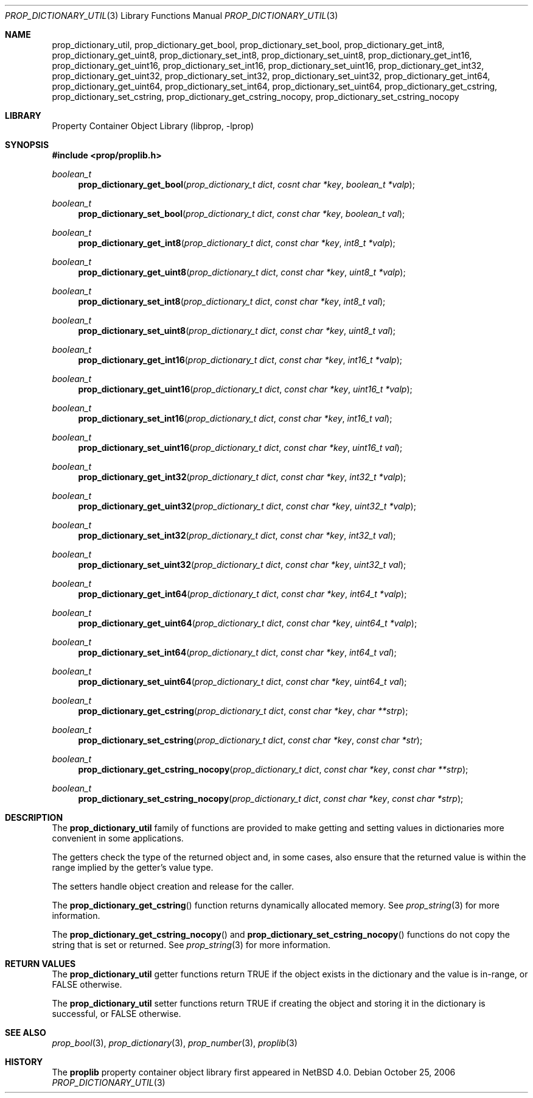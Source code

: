 .\"	$NetBSD: prop_dictionary_util.3,v 1.1 2006/10/26 05:02:12 thorpej Exp $
.\"
.\" Copyright (c) 2006 The NetBSD Foundation, Inc.
.\" All rights reserved.
.\"
.\" This code is derived from software contributed to The NetBSD Foundation
.\" by Jason R. Thorpe.
.\"
.\" Redistribution and use in source and binary forms, with or without
.\" modification, are permitted provided that the following conditions
.\" are met:
.\" 1. Redistributions of source code must retain the above copyright
.\" notice, this list of conditions and the following disclaimer.
.\" 2. Redistributions in binary form must reproduce the above copyright
.\" notice, this list of conditions and the following disclaimer in the
.\" documentation and/or other materials provided with the distribution.
.\" 3. All advertising materials mentioning features or use of this software
.\" must display the following acknowledgement:
.\" This product includes software developed by the NetBSD
.\" Foundation, Inc. and its contributors.
.\" 4. Neither the name of The NetBSD Foundation nor the names of its
.\" contributors may be used to endorse or promote products derived
.\" from this software without specific prior written permission.
.\"
.\" THIS SOFTWARE IS PROVIDED BY THE NETBSD FOUNDATION, INC. AND CONTRIBUTORS
.\" ``AS IS'' AND ANY EXPRESS OR IMPLIED WARRANTIES, INCLUDING, BUT NOT LIMITED
.\" TO, THE IMPLIED WARRANTIES OF MERCHANTABILITY AND FITNESS FOR A PARTICULAR
.\" PURPOSE ARE DISCLAIMED.  IN NO EVENT SHALL THE FOUNDATION OR CONTRIBUTORS
.\" BE LIABLE FOR ANY DIRECT, INDIRECT, INCIDENTAL, SPECIAL, EXEMPLARY, OR
.\" CONSEQUENTIAL DAMAGES (INCLUDING, BUT NOT LIMITED TO, PROCUREMENT OF
.\" SUBSTITUTE GOODS OR SERVICES; LOSS OF USE, DATA, OR PROFITS; OR BUSINESS
.\" INTERRUPTION) HOWEVER CAUSED AND ON ANY THEORY OF LIABILITY, WHETHER IN
.\" CONTRACT, STRICT LIABILITY, OR TORT (INCLUDING NEGLIGENCE OR OTHERWISE)
.\" ARISING IN ANY WAY OUT OF THE USE OF THIS SOFTWARE, EVEN IF ADVISED OF THE
.\" POSSIBILITY OF SUCH DAMAGE.
.\"
.Dd October 25, 2006
.Dt PROP_DICTIONARY_UTIL 3
.Os
.Sh NAME
.Nm prop_dictionary_util ,
.Nm prop_dictionary_get_bool ,
.Nm prop_dictionary_set_bool ,
.Nm prop_dictionary_get_int8 ,
.Nm prop_dictionary_get_uint8 ,
.Nm prop_dictionary_set_int8 ,
.Nm prop_dictionary_set_uint8 ,
.Nm prop_dictionary_get_int16 ,
.Nm prop_dictionary_get_uint16 ,
.Nm prop_dictionary_set_int16 ,
.Nm prop_dictionary_set_uint16 ,
.Nm prop_dictionary_get_int32 ,
.Nm prop_dictionary_get_uint32 ,
.Nm prop_dictionary_set_int32 ,
.Nm prop_dictionary_set_uint32 ,
.Nm prop_dictionary_get_int64 ,
.Nm prop_dictionary_get_uint64 ,
.Nm prop_dictionary_set_int64 ,
.Nm prop_dictionary_set_uint64 ,
.Nm prop_dictionary_get_cstring ,
.Nm prop_dictionary_set_cstring ,
.Nm prop_dictionary_get_cstring_nocopy ,
.Nm prop_dictionary_set_cstring_nocopy
.Sh LIBRARY
.Lb libprop
.Sh SYNOPSIS
.In prop/proplib.h
.\"
.Ft boolean_t
.Fn prop_dictionary_get_bool "prop_dictionary_t dict" "cosnt char *key" \
    "boolean_t *valp"
.Ft boolean_t
.Fn prop_dictionary_set_bool "prop_dictionary_t dict" "const char *key" \
    "boolean_t val"
.\"
.Ft boolean_t
.Fn prop_dictionary_get_int8 "prop_dictionary_t dict" "const char *key" \
    "int8_t *valp"
.Ft boolean_t
.Fn prop_dictionary_get_uint8 "prop_dictionary_t dict" "const char *key" \
    "uint8_t *valp"
.Ft boolean_t
.Fn prop_dictionary_set_int8 "prop_dictionary_t dict" "const char *key" \
    "int8_t val"
.Ft boolean_t
.Fn prop_dictionary_set_uint8 "prop_dictionary_t dict" "const char *key" \
    "uint8_t val"
.\"
.Ft boolean_t
.Fn prop_dictionary_get_int16 "prop_dictionary_t dict" "const char *key" \
    "int16_t *valp"
.Ft boolean_t
.Fn prop_dictionary_get_uint16 "prop_dictionary_t dict" "const char *key" \
    "uint16_t *valp"
.Ft boolean_t
.Fn prop_dictionary_set_int16 "prop_dictionary_t dict" "const char *key" \
    "int16_t val"
.Ft boolean_t
.Fn prop_dictionary_set_uint16 "prop_dictionary_t dict" "const char *key" \
    "uint16_t val"
.\"
.Ft boolean_t
.Fn prop_dictionary_get_int32 "prop_dictionary_t dict" "const char *key" \
    "int32_t *valp"
.Ft boolean_t
.Fn prop_dictionary_get_uint32 "prop_dictionary_t dict" "const char *key" \
    "uint32_t *valp"
.Ft boolean_t
.Fn prop_dictionary_set_int32 "prop_dictionary_t dict" "const char *key" \
    "int32_t val"
.Ft boolean_t
.Fn prop_dictionary_set_uint32 "prop_dictionary_t dict" "const char *key" \
    "uint32_t val"
.\"
.Ft boolean_t
.Fn prop_dictionary_get_int64 "prop_dictionary_t dict" "const char *key" \
    "int64_t *valp"
.Ft boolean_t
.Fn prop_dictionary_get_uint64 "prop_dictionary_t dict" "const char *key" \
    "uint64_t *valp"
.Ft boolean_t
.Fn prop_dictionary_set_int64 "prop_dictionary_t dict" "const char *key" \
    "int64_t val"
.Ft boolean_t
.Fn prop_dictionary_set_uint64 "prop_dictionary_t dict" "const char *key" \
    "uint64_t val"
.\"
.Ft boolean_t
.Fn prop_dictionary_get_cstring "prop_dictionary_t dict" "const char *key" \
    "char **strp"
.Ft boolean_t
.Fn prop_dictionary_set_cstring "prop_dictionary_t dict" "const char *key" \
    "const char *str"
.\"
.Ft boolean_t
.Fn prop_dictionary_get_cstring_nocopy "prop_dictionary_t dict" \
    "const char *key" "const char **strp"
.Ft boolean_t
.Fn prop_dictionary_set_cstring_nocopy "prop_dictionary_t dict" \
    "const char *key" "const char *strp"
.Sh DESCRIPTION
The
.Nm prop_dictionary_util
family of functions are provided to make getting and setting values in
dictionaries more convenient in some applications.
.Pp
The getters check the type of the returned object and, in some cases, also
ensure that the returned value is within the range implied by the getter's
value type.
.Pp
The setters handle object creation and release for the caller.
.Pp
The
.Fn prop_dictionary_get_cstring
function returns dynamically allocated memory.
See
.Xr prop_string 3
for more information.
.Pp
The
.Fn prop_dictionary_get_cstring_nocopy
and
.Fn prop_dictionary_set_cstring_nocopy
functions do not copy the string that is set or returned.
See
.Xr prop_string 3
for more information.
.Sh RETURN VALUES
The
.Nm prop_dictionary_util
getter functions return
.Dv TRUE
if the object exists in the dictionary and the value is in-range, or
.Dv FALSE
otherwise.
.Pp
The
.Nm prop_dictionary_util
setter functions return
.Dv TRUE
if creating the object and storing it in the dictionary is successful, or
.Dv FALSE
otherwise.
.Sh SEE ALSO
.Xr prop_bool 3 ,
.Xr prop_dictionary 3 ,
.Xr prop_number 3 ,
.Xr proplib 3
.Sh HISTORY
The
.Nm proplib
property container object library first appeared in
.Nx 4.0 .
